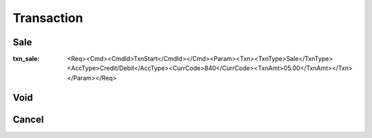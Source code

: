 ===========
Transaction
===========
Sale
----
:txn_sale: <Req><Cmd><CmdId>TxnStart</CmdId></Cmd><Param><Txn><TxnType>Sale</TxnType><AccType>Credit/Debit</AccType><CurrCode>840</CurrCode><TxnAmt>05.00</TxnAmt></Txn></Param></Req>

Void
----
Cancel
------
